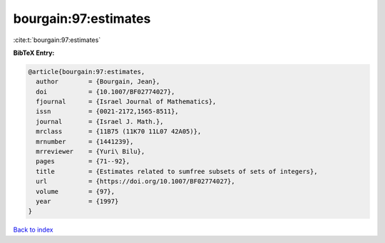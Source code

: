 bourgain:97:estimates
=====================

:cite:t:`bourgain:97:estimates`

**BibTeX Entry:**

.. code-block:: bibtex

   @article{bourgain:97:estimates,
     author        = {Bourgain, Jean},
     doi           = {10.1007/BF02774027},
     fjournal      = {Israel Journal of Mathematics},
     issn          = {0021-2172,1565-8511},
     journal       = {Israel J. Math.},
     mrclass       = {11B75 (11K70 11L07 42A05)},
     mrnumber      = {1441239},
     mrreviewer    = {Yuri\ Bilu},
     pages         = {71--92},
     title         = {Estimates related to sumfree subsets of sets of integers},
     url           = {https://doi.org/10.1007/BF02774027},
     volume        = {97},
     year          = {1997}
   }

`Back to index <../By-Cite-Keys.html>`_
